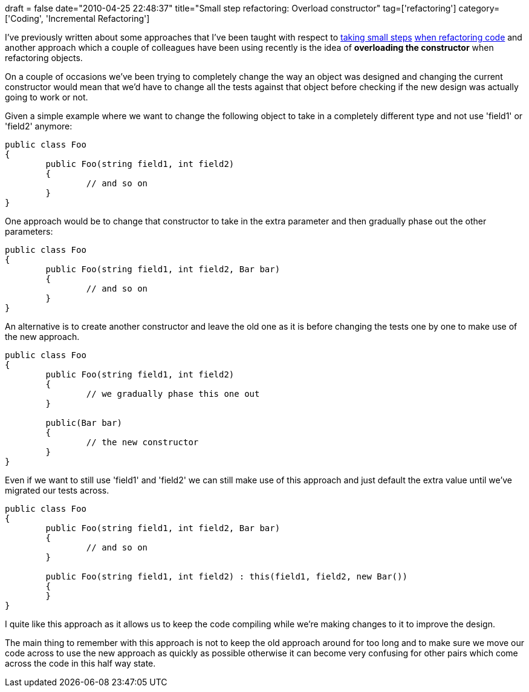 +++
draft = false
date="2010-04-25 22:48:37"
title="Small step refactoring: Overload constructor"
tag=['refactoring']
category=['Coding', 'Incremental Refactoring']
+++

I've previously written about some approaches that I've been taught with respect to http://www.markhneedham.com/blog/2010/02/24/refactoring-small-steps-to-pull-out-responsibilities/[taking small steps] http://www.markhneedham.com/blog/2009/05/26/refactoring-removing-duplication-more-safely/[when refactoring code] and another approach which a couple of colleagues have been using recently is the idea of *overloading the constructor* when refactoring objects.

On a couple of occasions we've been trying to completely change the way an object was designed and changing the current constructor would mean that we'd have to change all the tests against that object before checking if the new design was actually going to work or not.

Given a simple example where we want to change the following object to take in a completely different type and not use 'field1' or 'field2' anymore:

[source,csharp]
----

public class Foo
{
	public Foo(string field1, int field2)
	{
		// and so on
	}
}
----

One approach would be to change that constructor to take in the extra parameter and then gradually phase out the other parameters:

[source,csharp]
----

public class Foo
{
	public Foo(string field1, int field2, Bar bar)
	{
		// and so on
	}
}
----

An alternative is to create another constructor and leave the old one as it is before changing the tests one by one to make use of the new approach.

[source,csharp]
----

public class Foo
{
	public Foo(string field1, int field2)
	{
		// we gradually phase this one out
	}

	public(Bar bar)
	{
		// the new constructor
	}
}
----

Even if we want to still use 'field1' and 'field2' we can still make use of this approach and just default the extra value until we've migrated our tests across.

[source,csharp]
----

public class Foo
{
	public Foo(string field1, int field2, Bar bar)
	{
		// and so on
	}

	public Foo(string field1, int field2) : this(field1, field2, new Bar())
	{
	}
}
----

I quite like this approach as it allows us to keep the code compiling while we're making changes to it to improve the design.

The main thing to remember with this approach is not to keep the old approach around for too long and to make sure we move our code across to use the new approach as quickly as possible otherwise it can become very confusing for other pairs which come across the code in this half way state.
